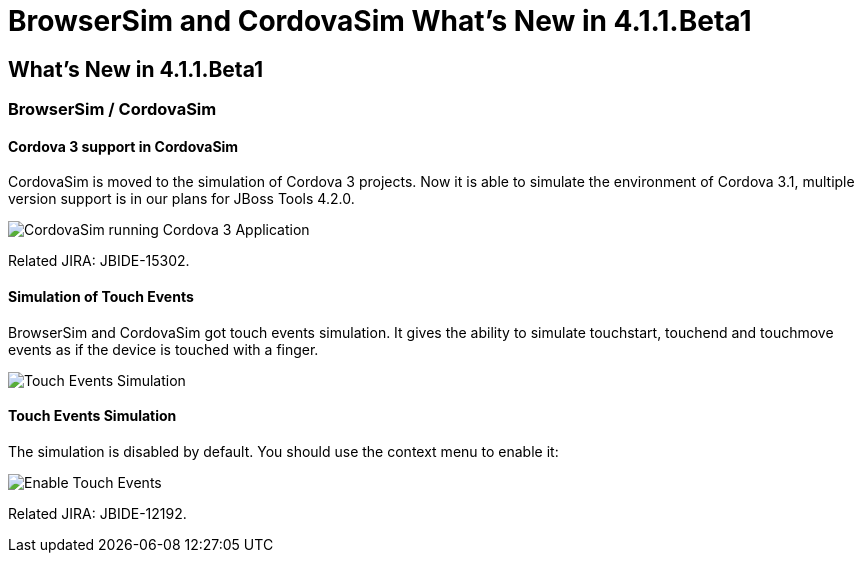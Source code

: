 = BrowserSim and CordovaSim What's New in 4.1.1.Beta1
:page-layout: whatsnew
:page-feature_id: browsersim
:page-feature_version: 4.1.1.Beta1
:page-jbt_core_version: 4.1.1.Beta1

== What's New in 4.1.1.Beta1
=== BrowserSim / CordovaSim
==== Cordova 3 support in CordovaSim

CordovaSim is moved to the simulation of Cordova 3 projects. Now it is able to simulate the environment of Cordova 3.1, multiple version support is in our plans for JBoss Tools 4.2.0.

image:images/4.1.1.Beta1/cordovasim-cordova-3.png[CordovaSim running Cordova 3 Application]

Related JIRA: JBIDE-15302.

==== Simulation of Touch Events

BrowserSim and CordovaSim got touch events simulation. It gives the ability to simulate touchstart, touchend and touchmove events as if the device is touched with a finger.

image:images/4.1.1.Beta1/touch-example.png[Touch Events Simulation]

==== Touch Events Simulation

The simulation is disabled by default. You should use the context menu to enable it:

image:images/4.1.1.Beta1/touch-menu.png[Enable Touch Events]

Related JIRA: JBIDE-12192. 